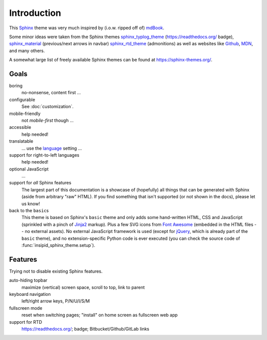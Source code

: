 Introduction
============

This Sphinx_ theme was very much inspired by (i.o.w. ripped off of) mdBook_.

Some minor ideas were taken from the Sphinx themes
sphinx_typlog_theme_ (https://readthedocs.org/ badge),
sphinx_material_ (previous/next arrows in navbar)
sphinx_rtd_theme_ (admonitions)
as well as websites like
Github_,
MDN_,
and many others.

A somewhat large list of freely available Sphinx themes can be found at
https://sphinx-themes.org/.


.. _Sphinx: https://www.sphinx-doc.org/
.. _mdBook: https://rust-lang.github.io/mdBook/
.. _bookdown: https://bookdown.org/
.. _GitBook: https://github.com/GitbookIO/theme-default/
.. _sphinx_typlog_theme: https://sphinx-typlog-theme.readthedocs.io/
.. _sphinx_material: https://github.com/bashtage/sphinx-material/
.. _sphinx_rtd_theme: https://sphinx-rtd-theme.readthedocs.io/
.. _Github: https://github.com/
.. _MDN: https://developer.mozilla.org/en-US/docs/Web


Goals
-----

boring
    no-nonsense, content first ...

configurable
    See :doc:`customization`.

mobile-friendly
    not *mobile-first* though ...

accessible
    help needed!

translatable
    ... use the language_ setting ...

    .. _language: https://www.sphinx-doc.org/en/master/usage/
        configuration.html#confval-language

support for right-to-left languages
    help needed!

optional JavaScript
    ...

support for *all* Sphinx features
    The largest part of this documentation is a showcase of (hopefully) all
    things that can be generated with Sphinx (aside from arbitrary "raw" HTML).
    If you find something that isn't supported (or not shown in the docs),
    please let us know!

back to the ``basic``\s
    This theme is based on Sphinx's ``basic`` theme
    and only adds some hand-written HTML, CSS and JavaScript
    (sprinkled with a pinch of Jinja2_ markup).
    Plus a few SVG icons from `Font Awesome`_
    (embedded in the HTML files -- no external assets).
    No external JavaScript framework is used
    (except for jQuery_, which is already part of the ``basic`` theme),
    and no extension-specific Python code is ever executed
    (you can check the source code of :func:`insipid_sphinx_theme.setup`).

    .. _Jinja2: https://palletsprojects.com/p/jinja/
    .. _Font Awesome: https://fontawesome.com/
    .. _jQuery: https://jquery.com/


Features
--------

Trying not to disable existing Sphinx features.

auto-hiding topbar
    maximize (vertical) screen space, scroll to top, link to parent

keyboard navigation
    left/right arrow keys, P/N/U/I/S/M

fullscreen mode
    reset when switching pages; "install" on home screen as fullscreen web app

support for RTD
    https://readthedocs.org/; badge; Bitbucket/Github/GitLab links
